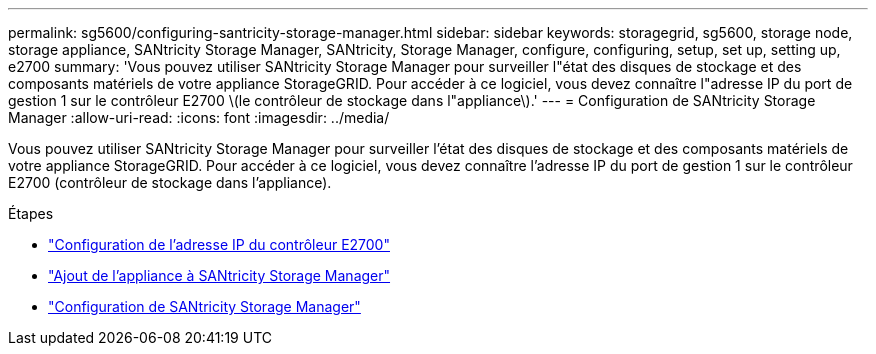 ---
permalink: sg5600/configuring-santricity-storage-manager.html 
sidebar: sidebar 
keywords: storagegrid, sg5600, storage node, storage appliance, SANtricity Storage Manager, SANtricity, Storage Manager, configure, configuring, setup, set up, setting up, e2700 
summary: 'Vous pouvez utiliser SANtricity Storage Manager pour surveiller l"état des disques de stockage et des composants matériels de votre appliance StorageGRID. Pour accéder à ce logiciel, vous devez connaître l"adresse IP du port de gestion 1 sur le contrôleur E2700 \(le contrôleur de stockage dans l"appliance\).' 
---
= Configuration de SANtricity Storage Manager
:allow-uri-read: 
:icons: font
:imagesdir: ../media/


[role="lead"]
Vous pouvez utiliser SANtricity Storage Manager pour surveiller l'état des disques de stockage et des composants matériels de votre appliance StorageGRID. Pour accéder à ce logiciel, vous devez connaître l'adresse IP du port de gestion 1 sur le contrôleur E2700 (contrôleur de stockage dans l'appliance).

.Étapes
* link:setting-ip-address-for-e2700-controller.html["Configuration de l'adresse IP du contrôleur E2700"]
* link:adding-appliance-to-santricity-storage-manager.html["Ajout de l'appliance à SANtricity Storage Manager"]
* link:setting-up-santricity-storage-manager.html["Configuration de SANtricity Storage Manager"]

